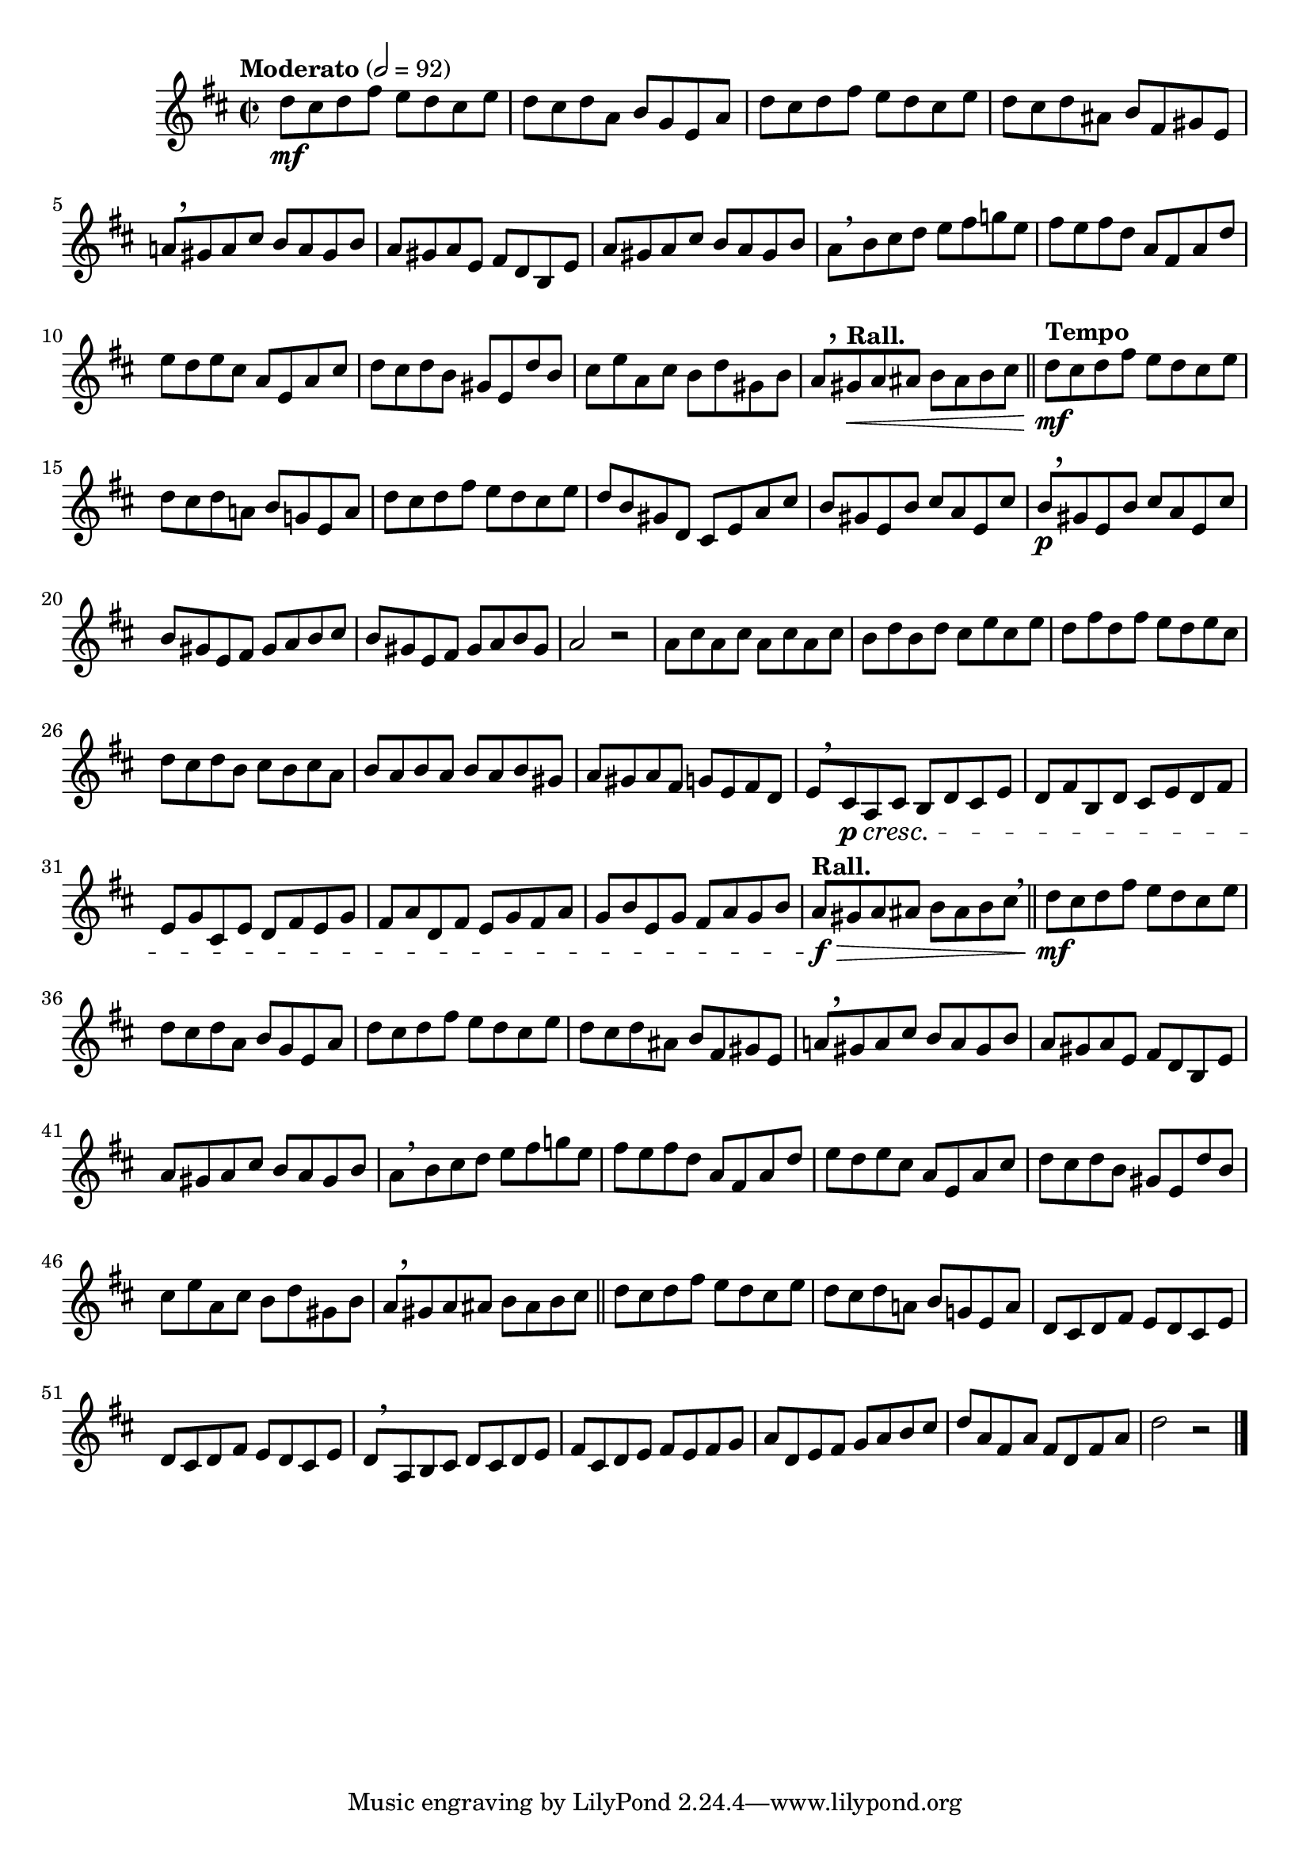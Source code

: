 \version "2.22.0"

\relative {
  \language "english"

  \transposition f

  \tempo "Moderato" 2=92

  \key d \major
  \time 2/2

  #(define measures-one-to-sixteen #{
    \relative {
      d''8 \mf c-sharp d f-sharp e d c-sharp e |
      d8 c-sharp d a b g e a |
      d8 c-sharp d f-sharp e d c-sharp e |
      d8 c-sharp d a-sharp b f-sharp g-sharp e |
      a!8[ \tweak Y-offset #3.25 \breathe g-sharp a c-sharp] b a g-sharp b |
      a8 g-sharp a e f-sharp d b e |
      a8 g-sharp a c-sharp b a g-sharp b |
      a8[ \breathe b c-sharp d] e f-sharp g! e |
      f-sharp8 e f-sharp d a f-sharp a d |
      e8 d e c-sharp a e a c-sharp |
      d8 c-sharp d b g-sharp e d' b |
      c-sharp8 e a, c-sharp b d g-sharp, b |
      a8[ \tweak Y-offset #3.25 \breathe g-sharp a a-sharp] b a-sharp b c-sharp | \bar "||"

      d8 c-sharp d f-sharp e d c-sharp e |
      d8 c-sharp d a! b g! e a |
    }
  #})

  <<
    { \measures-one-to-sixteen }
    {
      s1*12 |
      s8 \tempo "Rall." s \< s4 s2 |
      \tempo "Tempo" s8 \mf
    }
  >>
  d''8 c-sharp d f-sharp e d c-sharp e |
  d8 b g-sharp d c-sharp e a c-sharp |
  b8 g-sharp e b' c-sharp a e c-sharp' |
  b8[ \p \tweak Y-offset #4 \breathe g-sharp e b'] c-sharp a e c-sharp' |
  b8 g-sharp e f-sharp g-sharp a b c-sharp |
  b8 g-sharp e f-sharp g-sharp a b g-sharp |
  a2 r |

  \repeat unfold 4 { a8 c-sharp } |
  b8 d b d c-sharp e c-sharp e |
  d8 f-sharp d f-sharp e d e c-sharp |
  d8 c-sharp d b c-sharp b c-sharp a |
  \repeat unfold 3 { b a } b g-sharp |
  a8 g-sharp a f-sharp g e f-sharp d |
  e8[ \breathe c-sharp \p \cresc a c-sharp] b d c-sharp e |
  d8 f-sharp b, d c-sharp e d f-sharp |
  e8 g c-sharp, e d f-sharp e g |
  f-sharp8 a d, f-sharp e g f-sharp a |
  g8 b e, g f-sharp a g b |
  \tempo "Rall." a8 \f \> g-sharp a a-sharp b a-sharp b c-sharp \tweak X-offset #0.5 \breathe | \bar "||"

  \measures-one-to-sixteen
  \repeat unfold 2 { d,8 c-sharp d f-sharp e d c-sharp e | }
  d8[ \breathe a b c-sharp] d c-sharp d e |
  f-sharp8 c-sharp d e f-sharp e f-sharp g |
  a8 d, e f-sharp g a b c-sharp |
  d8 a f-sharp a f-sharp d f-sharp a |
  d2 r | \bar "|."
}
